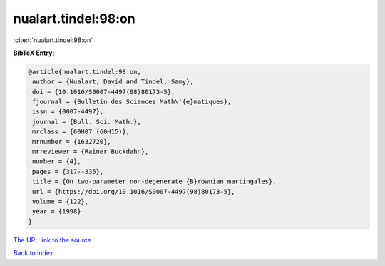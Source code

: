 nualart.tindel:98:on
====================

:cite:t:`nualart.tindel:98:on`

**BibTeX Entry:**

.. code-block:: bibtex

   @article{nualart.tindel:98:on,
    author = {Nualart, David and Tindel, Samy},
    doi = {10.1016/S0007-4497(98)80173-5},
    fjournal = {Bulletin des Sciences Math\'{e}matiques},
    issn = {0007-4497},
    journal = {Bull. Sci. Math.},
    mrclass = {60H07 (60H15)},
    mrnumber = {1632720},
    mrreviewer = {Rainer Buckdahn},
    number = {4},
    pages = {317--335},
    title = {On two-parameter non-degenerate {B}rownian martingales},
    url = {https://doi.org/10.1016/S0007-4497(98)80173-5},
    volume = {122},
    year = {1998}
   }

`The URL link to the source <ttps://doi.org/10.1016/S0007-4497(98)80173-5}>`__


`Back to index <../By-Cite-Keys.html>`__
